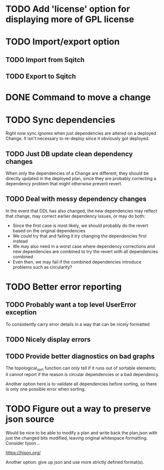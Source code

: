 * TODO Add 'license' option for displaying more of GPL license

* TODO Import/export option

** TODO Import from Sqitch

** TODO Export to Sqitch

* DONE Command to move a change
CLOSED: [2016-05-04 Wed 00:12]

* TODO Sync dependencies

Right now sync ignores when just dependencies are altered on a
deployed Change. It isn't necessary to re-deploy since it obviously
got deployed.

** TODO Just DB update clean dependency changes

When only the dependencies of a Change are different, they should be
directly updated in the deployed plan, since they are probably
correcting a dependency problem that might otherwise prevent revert.

** TODO Deal with messy dependency changes

In the event that DDL has also changed, the new dependencies may
reflect that change, may correct earlier dependency issues, or may do
both:

- Since the first case is most likely, we should probably do the
  revert based on the original dependencies
- We could try that and failing it try changing the dependencies first
  instead
- We may also need in a worst case where dependency corrections and
  new dependencies are combined to try the revert with all
  dependencies combined
- Even then, we may fail if the combined dependencies introduce
  problems such as circularity?

* TODO Better error reporting

** TODO Probably want a top level UserError exception

To consistently carry error details in a way that can be nicely
formatted

** TODO Nicely display errors

** TODO Provide better diagnostics on bad graphs

The topological_sort function can only tell if it runs out of sortable
elements; it cannot report if the reason is circular dependencies or a
bad dependency.

Another option here is to validate all dependencies before sorting, so
there is only one possible error when sorting.

* TODO Figure out a way to preserve json source

Would be nice to be able to modify a plan and write back the plan.json
with just the changed bits modified, leaving original whitespace
formatting. Consider hjson...

https://hjson.org/

Another option: give up json and use more strictly defined format(s).
